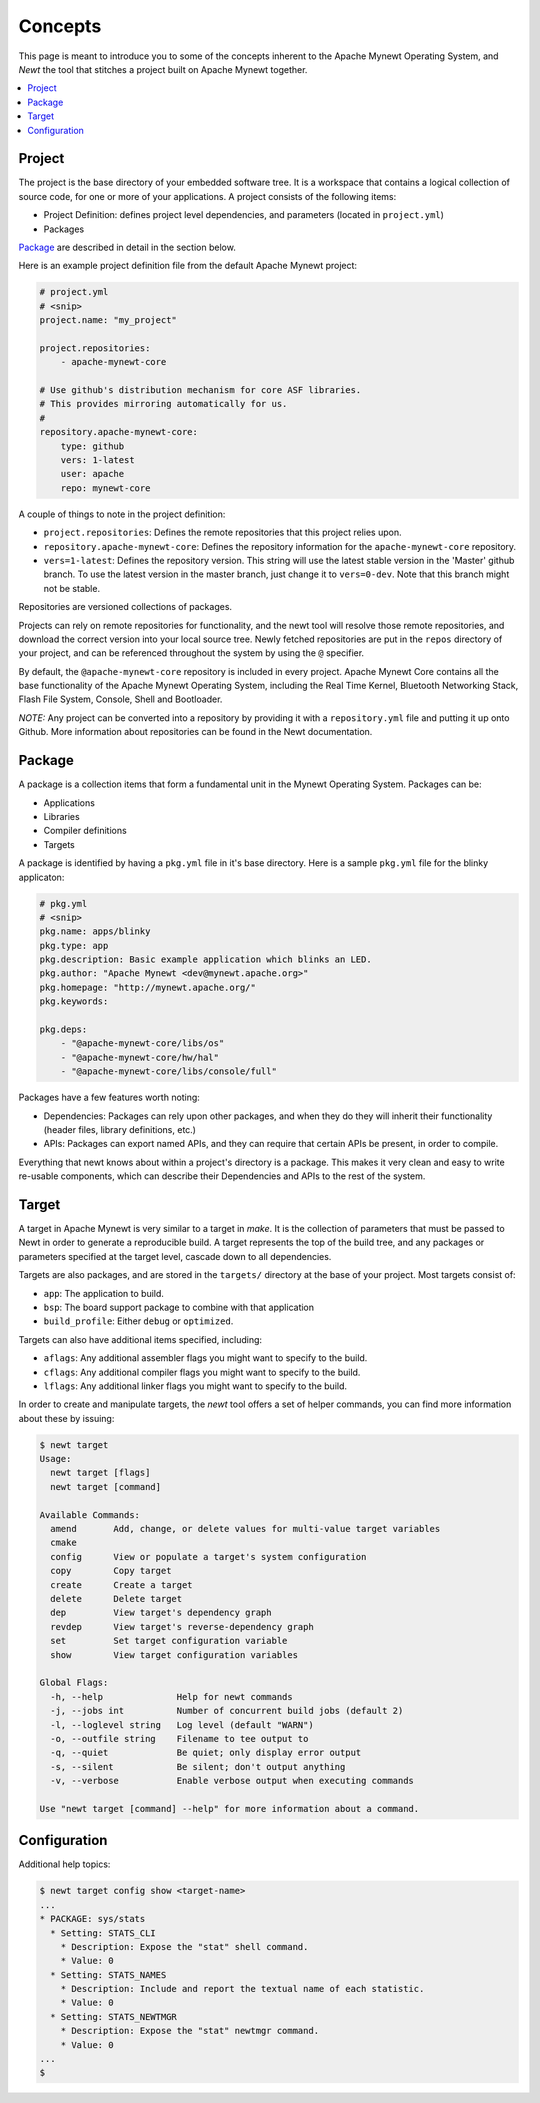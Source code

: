 .. _concepts:
.. _vocabulary:

Concepts
--------

This page is meant to introduce you to some of the concepts inherent to
the Apache Mynewt Operating System, and *Newt* the tool that stitches a
project built on Apache Mynewt together.

.. contents::
  :local:
  :depth: 2

Project
~~~~~~~

The project is the base directory of your embedded software tree. It is
a workspace that contains a logical collection of source code, for one
or more of your applications. A project consists of the following items:

-  Project Definition: defines project level dependencies, and
   parameters (located in ``project.yml``)
-  Packages

`Package`_ are described in detail in the section below.

Here is an example project definition file from the default Apache
Mynewt project:

.. code-block:: yaml

    # project.yml
    # <snip>
    project.name: "my_project"

    project.repositories:
        - apache-mynewt-core

    # Use github's distribution mechanism for core ASF libraries.
    # This provides mirroring automatically for us.
    #
    repository.apache-mynewt-core:
        type: github
        vers: 1-latest
        user: apache
        repo: mynewt-core

A couple of things to note in the project definition:

-  ``project.repositories``: Defines the remote repositories that this
   project relies upon.

-  ``repository.apache-mynewt-core``: Defines the repository information
   for the ``apache-mynewt-core`` repository.

-  ``vers=1-latest``: Defines the repository version. This string will
   use the latest stable version in the 'Master' github branch. To use
   the latest version in the master branch, just change it to
   ``vers=0-dev``. Note that this branch might not be stable.

Repositories are versioned collections of packages.

Projects can rely on remote repositories for functionality, and the newt
tool will resolve those remote repositories, and download the correct
version into your local source tree. Newly fetched repositories are put
in the ``repos`` directory of your project, and can be referenced
throughout the system by using the ``@`` specifier.

By default, the ``@apache-mynewt-core`` repository is included in every
project. Apache Mynewt Core contains all the base functionality of the
Apache Mynewt Operating System, including the Real Time Kernel,
Bluetooth Networking Stack, Flash File System, Console, Shell and
Bootloader.

*NOTE:* Any project can be converted into a repository by providing it
with a ``repository.yml`` file and putting it up onto Github. More
information about repositories can be found in the Newt documentation.

Package
~~~~~~~

A package is a collection items that form a fundamental unit in the
Mynewt Operating System. Packages can be:

-  Applications
-  Libraries
-  Compiler definitions
-  Targets

A package is identified by having a ``pkg.yml`` file in it's base
directory. Here is a sample ``pkg.yml`` file for the blinky applicaton:

.. code-block:: yaml

    # pkg.yml
    # <snip>
    pkg.name: apps/blinky
    pkg.type: app
    pkg.description: Basic example application which blinks an LED.
    pkg.author: "Apache Mynewt <dev@mynewt.apache.org>"
    pkg.homepage: "http://mynewt.apache.org/"
    pkg.keywords:

    pkg.deps:
        - "@apache-mynewt-core/libs/os"
        - "@apache-mynewt-core/hw/hal"
        - "@apache-mynewt-core/libs/console/full"

Packages have a few features worth noting:

-  Dependencies: Packages can rely upon other packages, and when they do
   they will inherit their functionality (header files, library
   definitions, etc.)
-  APIs: Packages can export named APIs, and they can require that
   certain APIs be present, in order to compile.

Everything that newt knows about within a project's directory is a
package. This makes it very clean and easy to write re-usable
components, which can describe their Dependencies and APIs to the rest
of the system.

Target
~~~~~~

A target in Apache Mynewt is very similar to a target in *make*. It is
the collection of parameters that must be passed to Newt in order to
generate a reproducible build. A target represents the top of the build
tree, and any packages or parameters specified at the target level,
cascade down to all dependencies.

Targets are also packages, and are stored in the ``targets/`` directory
at the base of your project. Most targets consist of:

-  ``app``: The application to build.
-  ``bsp``: The board support package to combine with that application
-  ``build_profile``: Either ``debug`` or ``optimized``.

Targets can also have additional items specified, including:

-  ``aflags``: Any additional assembler flags you might want to specify
   to the build.
-  ``cflags``: Any additional compiler flags you might want to specify
   to the build.
-  ``lflags``: Any additional linker flags you might want to specify to
   the build.

In order to create and manipulate targets, the *newt* tool offers a set
of helper commands, you can find more information about these by
issuing:

.. code-block:: console

    $ newt target
    Usage:
      newt target [flags]
      newt target [command]

    Available Commands:
      amend       Add, change, or delete values for multi-value target variables
      cmake
      config      View or populate a target's system configuration
      copy        Copy target
      create      Create a target
      delete      Delete target
      dep         View target's dependency graph
      revdep      View target's reverse-dependency graph
      set         Set target configuration variable
      show        View target configuration variables

    Global Flags:
      -h, --help              Help for newt commands
      -j, --jobs int          Number of concurrent build jobs (default 2)
      -l, --loglevel string   Log level (default "WARN")
      -o, --outfile string    Filename to tee output to
      -q, --quiet             Be quiet; only display error output
      -s, --silent            Be silent; don't output anything
      -v, --verbose           Enable verbose output when executing commands

    Use "newt target [command] --help" for more information about a command.

Configuration
~~~~~~~~~~~~~

Additional help topics:

.. code-block:: console

    $ newt target config show <target-name>
    ...
    * PACKAGE: sys/stats
      * Setting: STATS_CLI
        * Description: Expose the "stat" shell command.
        * Value: 0
      * Setting: STATS_NAMES
        * Description: Include and report the textual name of each statistic.
        * Value: 0
      * Setting: STATS_NEWTMGR
        * Description: Expose the "stat" newtmgr command.
        * Value: 0
    ...
    $

